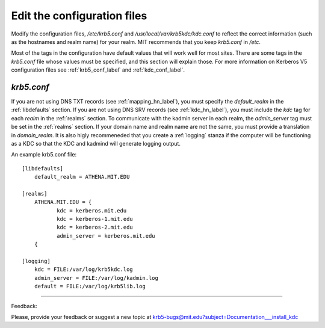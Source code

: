 Edit the configuration files
==================================

Modify the configuration files, */etc/krb5.conf* and */usr/local/var/krb5kdc/kdc.conf* to reflect the correct information (such as the hostnames and realm name) for your realm. MIT recommends that you keep *krb5.conf* in */etc*.

Most of the tags in the configuration have default values that will work well for most sites. There are some tags in the *krb5.conf* file whose values must be specified, and this section will explain those. For more information on Kerberos V5 configuration files see :ref:`krb5_conf_label` and :ref:`kdc_conf_label`.

*krb5.conf*
-------------

If you are not using DNS TXT records (see :ref:`mapping_hn_label`), you must specify the *default_realm* in the :ref:`libdefaults` section. If you are not using DNS SRV records (see :ref:`kdc_hn_label`), you must include the *kdc* tag for each *realm* in the :ref:`realms` section. To communicate with the kadmin server in each realm, the *admin_server* tag must be set in the :ref:`realms` section. If your domain name and realm name are not the same, you must provide a translation in *domain_realm*. It is also higly recommeneded that you create a :ref:`logging` stanza if the computer will be functioning as a KDC so that the KDC and kadmind will generate logging output.

An example krb5.conf file::

     [libdefaults]
         default_realm = ATHENA.MIT.EDU
     
     [realms]
         ATHENA.MIT.EDU = {
         	kdc = kerberos.mit.edu
         	kdc = kerberos-1.mit.edu
         	kdc = kerberos-2.mit.edu
         	admin_server = kerberos.mit.edu
         {
     
     [logging]
         kdc = FILE:/var/log/krb5kdc.log
         admin_server = FILE:/var/log/kadmin.log
         default = FILE:/var/log/krb5lib.log
     
------------

Feedback:

Please, provide your feedback or suggest a new topic at krb5-bugs@mit.edu?subject=Documentation___install_kdc

